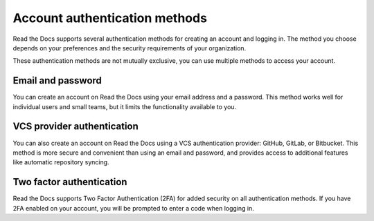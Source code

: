 Account authentication methods
==============================

Read the Docs supports several authentication methods for creating an account and logging in.
The method you choose depends on your preferences and the security requirements of your organization.

These authentication methods are not mutually exclusive,
you can use multiple methods to access your account.

Email and password
------------------

You can create an account on Read the Docs using your email address and a password.
This method works well for individual users and small teams,
but it limits the functionality available to you.

VCS provider authentication
---------------------------

You can also create an account on Read the Docs using a VCS authentication provider: GitHub, GitLab, or Bitbucket.
This method is more secure and convenient than using an email and password,
and provides access to additional features like automatic repository syncing.

.. seealso::

   :doc:`/guides/connecting-git-account`
     Learn how to connect your Read the Docs account with a Git provider.

Two factor authentication
-------------------------

Read the Docs supports Two Factor Authentication (2FA) for added security on all authentication methods.
If you have 2FA enabled on your account, you will be prompted to enter a code
when logging in.

.. seealso::

    :doc:`/guides/management/2fa`
      Learn how to enable and disable Two Factor Authentication on your account.
